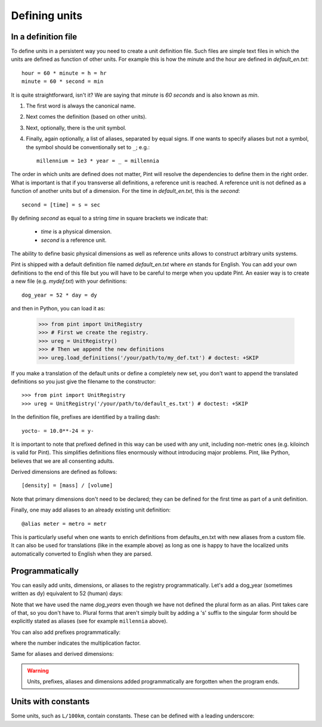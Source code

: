 .. _defining:

Defining units
==============


In a definition file
--------------------

To define units in a persistent way you need to create a unit definition file.
Such files are simple text files in which the units are defined as function of
other units. For example this is how the minute and the hour are defined in
`default_en.txt`::

    hour = 60 * minute = h = hr
    minute = 60 * second = min

It is quite straightforward, isn't it? We are saying that `minute` is
`60 seconds` and is also known as `min`.

1. The first word is always the canonical name.
2. Next comes the definition (based on other units).
3. Next, optionally, there is the unit symbol.
4. Finally, again optionally, a list of aliases, separated by equal signs.
   If one wants to specify aliases but not a symbol, the symbol should be
   conventionally set to ``_``; e.g.::

        millennium = 1e3 * year = _ = millennia

The order in which units are defined does not matter, Pint will resolve the
dependencies to define them in the right order. What is important is that if
you transverse all definitions, a reference unit is reached. A reference unit
is not defined as a function of another units but of a dimension. For the time
in `default_en.txt`, this is the `second`::

    second = [time] = s = sec

By defining `second` as equal to a string `time` in square brackets we indicate
that:

 * `time` is a physical dimension.
 * `second` is a reference unit.

The ability to define basic physical dimensions as well as reference units
allows to construct arbitrary units systems.

Pint is shipped with a default definition file named `default_en.txt` where
`en` stands for English. You can add your own definitions to the end of this
file but you will have to be careful to merge when you update Pint. An easier
way is to create a new file (e.g. `mydef.txt`) with your definitions::

   dog_year = 52 * day = dy

and then in Python, you can load it as:

   >>> from pint import UnitRegistry
   >>> # First we create the registry.
   >>> ureg = UnitRegistry()
   >>> # Then we append the new definitions
   >>> ureg.load_definitions('/your/path/to/my_def.txt') # doctest: +SKIP

If you make a translation of the default units or define a completely new set,
you don't want to append the translated definitions so you just give the
filename to the constructor::

   >>> from pint import UnitRegistry
   >>> ureg = UnitRegistry('/your/path/to/default_es.txt') # doctest: +SKIP

In the definition file, prefixes are identified by a trailing dash::

   yocto- = 10.0**-24 = y-

It is important to note that prefixed defined in this way can be used with any
unit, including non-metric ones (e.g. kiloinch is valid for Pint). This
simplifies definitions files enormously without introducing major problems.
Pint, like Python, believes that we are all consenting adults.

Derived dimensions are defined as follows::

    [density] = [mass] / [volume]

Note that primary dimensions don't need to be declared; they can be
defined for the first time as part of a unit definition.

Finally, one may add aliases to an already existing unit definition::

    @alias meter = metro = metr

This is particularly useful when one wants to enrich definitions from defaults_en.txt
with new aliases from a custom file. It can also be used for translations (like in the
example above) as long as one is happy to have the localized units automatically
converted to English when they are parsed.


Programmatically
----------------

You can easily add units, dimensions, or aliases to the registry programmatically.
Let's add a dog_year (sometimes written as dy) equivalent to 52 (human) days:

.. doctest::

   >>> from pint import UnitRegistry
   >>> # We first instantiate the registry.
   >>> # If we do not provide any parameter, the default unit definitions are used.
   >>> ureg = UnitRegistry()
   >>> Q_ = ureg.Quantity

   # Here we add the unit
   >>> ureg.define('dog_year = 52 * day = dy')

   # We create a quantity based on that unit and we convert to years.
   >>> lassie_lifespan = Q_(10, 'year')
   >>> print(lassie_lifespan.to('dog_years'))
   70.23888438100961 dog_year

Note that we have used the name `dog_years` even though we have not defined the
plural form as an alias. Pint takes care of that, so you don't have to.
Plural forms that aren't simply built by adding a 's' suffix to the singular form
should be explicitly stated as aliases (see for example ``millennia`` above).

You can also add prefixes programmatically:

.. doctest::

   >>> ureg.define('myprefix- = 30 = my-')

where the number indicates the multiplication factor.

Same for aliases and derived dimensions:

.. doctest::

   >>> ureg.define('@alias meter = metro = metr')
   >>> ureg.define('[hypervolume] = [length ** 4]')


.. warning::
   Units, prefixes, aliases and dimensions added programmatically are forgotten when the
   program ends.


Units with constants
--------------------

Some units, such as ``L/100km``, contain constants. These can be defined with a
leading underscore:

.. doctest::

   >>> ureg.define('_100km = 100 * kilometer')
   >>> ureg.define('mpg = 1 * mile / gallon')
   >>> fuel_ec_europe = 5 * ureg.L / ureg._100km
   >>> fuel_ec_us = (1 / fuel_ec_europe).to(ureg.mpg)
